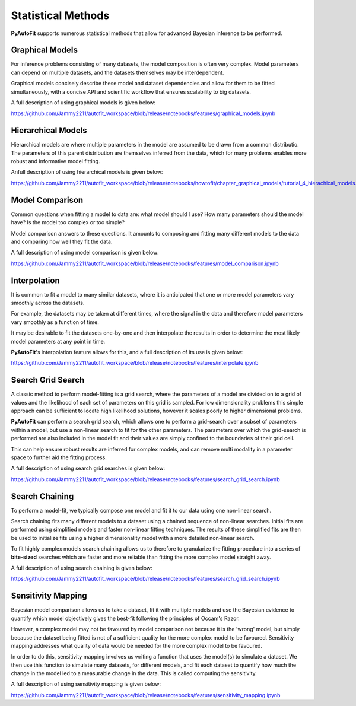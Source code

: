 .. _statistical_methods:

Statistical Methods
===================

**PyAutoFit** supports numerous statistical methods that allow for advanced Bayesian inference to be performed.

Graphical Models
----------------

For inference problems consisting of many datasets, the model composition is often very complex. Model parameters
can depend on multiple datasets, and the datasets themselves may be interdependent.

Graphical models concisely describe these model and dataset dependencies and allow for
them to be fitted simultaneously, with a concise API and scientific workflow that ensures scalability to big datasets.

A full description of using graphical models is given below:

https://github.com/Jammy2211/autofit_workspace/blob/release/notebooks/features/graphical_models.ipynb

Hierarchical Models
-------------------

Hierarchical models are where multiple parameters in the model are assumed to be drawn from a common distributio.
The parameters of this parent distribution are themselves inferred from the data, which for many problems enables
more robust and informative model fitting.

Anfull description of using hierarchical models is given below:

https://github.com/Jammy2211/autofit_workspace/blob/release/notebooks/howtofit/chapter_graphical_models/tutorial_4_hierachical_models.ipynb

Model Comparison
----------------

Common questions when fitting a model to data are: what model should I use? How many parameters should the model have?
Is the model too complex or too simple?

Model comparison answers to these questions. It amounts to composing and fitting many different models to the data
and comparing how well they fit the data.

A full description of using model comparison is given below:

https://github.com/Jammy2211/autofit_workspace/blob/release/notebooks/features/model_comparison.ipynb

Interpolation
-------------

It is common to fit a model to many similar datasets, where it is anticipated that one or more model parameters vary
smoothly across the datasets.

For example, the datasets may be taken at different times, where the signal in the data and therefore model parameters
vary smoothly as a function of time.

It may be desirable to fit the datasets one-by-one and then interpolate the results in order
to determine the most likely model parameters at any point in time.

**PyAutoFit**'s interpolation feature allows for this, and a full description of its use is given below:

https://github.com/Jammy2211/autofit_workspace/blob/release/notebooks/features/interpolate.ipynb

Search Grid Search
------------------

A classic method to perform model-fitting is a grid search, where the parameters of a model are divided on to a grid of
values and the likelihood of each set of parameters on this grid is sampled. For low dimensionality problems this
simple approach can be sufficient to locate high likelihood solutions, however it scales poorly to higher dimensional
problems.

**PyAutoFit** can perform a search grid search, which allows one to perform a grid-search over a subset of parameters
within a model, but use a non-linear search to fit for the other parameters. The parameters over which the grid-search
is performed are also included in the model fit and their values are simply confined to the boundaries of their grid
cell.

This can help ensure robust results are inferred for complex models, and can remove multi modality in a parameter
space to further aid the fitting process.

A full description of using search grid searches is given below:

https://github.com/Jammy2211/autofit_workspace/blob/release/notebooks/features/search_grid_search.ipynb

Search Chaining
---------------

To perform a model-fit, we typically compose one model and fit it to our data using one non-linear search.

Search chaining fits many different models to a dataset using a chained sequence of non-linear searches. Initial
fits are performed using simplified models and faster non-linear fitting techniques. The results of these simplified
fits are then be used to initialize fits using a higher dimensionality model with a more detailed non-linear search.

To fit highly complex models search chaining allows us to therefore to granularize the fitting procedure into a series
of **bite-sized** searches which are faster and more reliable than fitting the more complex model straight away.

A full description of using search chaining is given below:

https://github.com/Jammy2211/autofit_workspace/blob/release/notebooks/features/search_grid_search.ipynb

Sensitivity Mapping
-------------------

Bayesian model comparison allows us to take a dataset, fit it with multiple models and use the Bayesian evidence to
quantify which model objectively gives the best-fit following the principles of Occam's Razor.

However, a complex model may not be favoured by model comparison not because it is the 'wrong' model, but simply
because the dataset being fitted is not of a sufficient quality for the more complex model to be favoured. Sensitivity
mapping addresses what quality of data would be needed for the more complex model to be favoured.

In order to do this, sensitivity mapping involves us writing a function that uses the model(s) to simulate a dataset.
We then use this function to simulate many datasets, for different models, and fit each dataset to quantify
how much the change in the model led to a measurable change in the data. This is called computing the sensitivity.

A full description of using sensitivity mapping is given below:

https://github.com/Jammy2211/autofit_workspace/blob/release/notebooks/features/sensitivity_mapping.ipynb